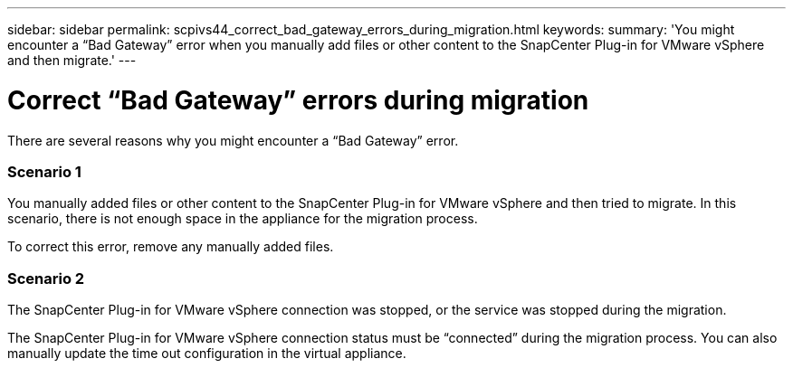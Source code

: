 ---
sidebar: sidebar
permalink: scpivs44_correct_bad_gateway_errors_during_migration.html
keywords:
summary: 'You might encounter a “Bad Gateway” error when you manually add files or other content to the SnapCenter Plug-in for VMware vSphere and then migrate.'
---

= Correct “Bad Gateway” errors during migration
:hardbreaks:
:nofooter:
:icons: font
:linkattrs:
:imagesdir: ./media/

//
// This file was created with NDAC Version 2.0 (August 17, 2020)
//
// 2020-09-09 12:24:29.005544
//

[.lead]
There are several reasons why you might encounter a “Bad Gateway” error.

=== Scenario 1

You manually added files or other content to the SnapCenter Plug-in for VMware vSphere and then tried to migrate. In this scenario, there is not enough space in the appliance for the migration process.

To correct this error, remove any manually added files.

=== Scenario 2

The SnapCenter Plug-in for VMware vSphere connection was stopped, or the service was stopped during the migration.

The SnapCenter Plug-in for VMware vSphere connection status must be “connected” during the migration process. You can also manually update the time out configuration in the virtual appliance.
